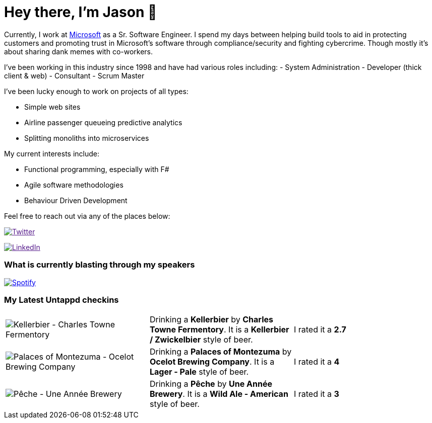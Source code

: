 ﻿# Hey there, I'm Jason 👋

Currently, I work at https://microsoft.com[Microsoft] as a Sr. Software Engineer. I spend my days between helping build tools to aid in protecting customers and promoting trust in Microsoft's software through compliance/security and fighting cybercrime. Though mostly it's about sharing dank memes with co-workers. 

I've been working in this industry since 1998 and have had various roles including: 
- System Administration
- Developer (thick client & web)
- Consultant
- Scrum Master

I've been lucky enough to work on projects of all types:

- Simple web sites
- Airline passenger queueing predictive analytics
- Splitting monoliths into microservices

My current interests include:

- Functional programming, especially with F#
- Agile software methodologies
- Behaviour Driven Development

Feel free to reach out via any of the places below:

image:https://img.shields.io/twitter/follow/jtucker?style=flat-square&color=blue["Twitter",link="https://twitter.com/jtucker]

image:https://img.shields.io/badge/LinkedIn-Let's%20Connect-blue["LinkedIn",link="https://linkedin.com/in/jatucke]

### What is currently blasting through my speakers

image:https://spotify-github-profile.vercel.app/api/view?uid=soulposition&cover_image=true&theme=novatorem&bar_color=c43c3c&bar_color_cover=true["Spotify",link="https://github.com/kittinan/spotify-github-profile"]

### My Latest Untappd checkins

|====
// untappd beer
| image:https://assets.untappd.com/photos/2023_11_24/d18f6c04c7127e985e8e21684916b282_200x200.jpg[Kellerbier - Charles Towne Fermentory] | Drinking a *Kellerbier* by *Charles Towne Fermentory*. It is a *Kellerbier / Zwickelbier* style of beer. | I rated it a *2.7*
| image:https://assets.untappd.com/photos/2023_11_24/5021719ff4f1ccf7a5d7beb86ea2051b_200x200.jpg[Palaces of Montezuma - Ocelot Brewing Company] | Drinking a *Palaces of Montezuma* by *Ocelot Brewing Company*. It is a *Lager - Pale* style of beer. | I rated it a *4*
| image:https://assets.untappd.com/photos/2023_11_23/1c597c40c16184db4f6131e667fa5494_200x200.jpg[Pêche - Une Année Brewery] | Drinking a *Pêche* by *Une Année Brewery*. It is a *Wild Ale - American* style of beer. | I rated it a *3*
// untappd end
